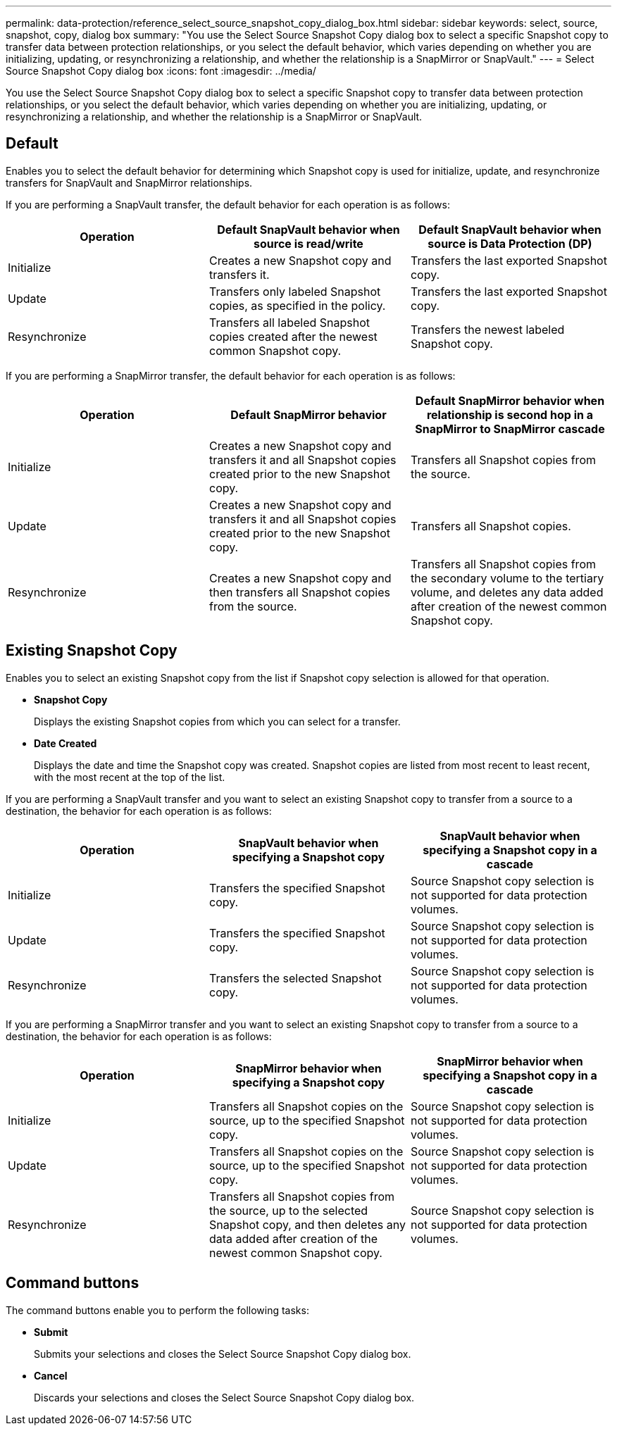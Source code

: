 ---
permalink: data-protection/reference_select_source_snapshot_copy_dialog_box.html
sidebar: sidebar
keywords: select, source, snapshot, copy, dialog box
summary: "You use the Select Source Snapshot Copy dialog box to select a specific Snapshot copy to transfer data between protection relationships, or you select the default behavior, which varies depending on whether you are initializing, updating, or resynchronizing a relationship, and whether the relationship is a SnapMirror or SnapVault."
---
= Select Source Snapshot Copy dialog box
:icons: font
:imagesdir: ../media/

[.lead]
You use the Select Source Snapshot Copy dialog box to select a specific Snapshot copy to transfer data between protection relationships, or you select the default behavior, which varies depending on whether you are initializing, updating, or resynchronizing a relationship, and whether the relationship is a SnapMirror or SnapVault.

== Default

Enables you to select the default behavior for determining which Snapshot copy is used for initialize, update, and resynchronize transfers for SnapVault and SnapMirror relationships.

If you are performing a SnapVault transfer, the default behavior for each operation is as follows:

[cols="3*",options="header"]
|===
| Operation| Default SnapVault behavior when source is read/write| Default SnapVault behavior when source is Data Protection (DP)
a|
Initialize
a|
Creates a new Snapshot copy and transfers it.
a|
Transfers the last exported Snapshot copy.
a|
Update
a|
Transfers only labeled Snapshot copies, as specified in the policy.
a|
Transfers the last exported Snapshot copy.
a|
Resynchronize
a|
Transfers all labeled Snapshot copies created after the newest common Snapshot copy.
a|
Transfers the newest labeled Snapshot copy.
|===
If you are performing a SnapMirror transfer, the default behavior for each operation is as follows:

[cols="3*",options="header"]
|===
| Operation| Default SnapMirror behavior| Default SnapMirror behavior when relationship is second hop in a SnapMirror to SnapMirror cascade
a|
Initialize
a|
Creates a new Snapshot copy and transfers it and all Snapshot copies created prior to the new Snapshot copy.
a|
Transfers all Snapshot copies from the source.
a|
Update
a|
Creates a new Snapshot copy and transfers it and all Snapshot copies created prior to the new Snapshot copy.
a|
Transfers all Snapshot copies.
a|
Resynchronize
a|
Creates a new Snapshot copy and then transfers all Snapshot copies from the source.
a|
Transfers all Snapshot copies from the secondary volume to the tertiary volume, and deletes any data added after creation of the newest common Snapshot copy.
|===

== Existing Snapshot Copy

Enables you to select an existing Snapshot copy from the list if Snapshot copy selection is allowed for that operation.

* *Snapshot Copy*
+
Displays the existing Snapshot copies from which you can select for a transfer.

* *Date Created*
+
Displays the date and time the Snapshot copy was created. Snapshot copies are listed from most recent to least recent, with the most recent at the top of the list.

If you are performing a SnapVault transfer and you want to select an existing Snapshot copy to transfer from a source to a destination, the behavior for each operation is as follows:

[cols="3*",options="header"]
|===
| Operation| SnapVault behavior when specifying a Snapshot copy| SnapVault behavior when specifying a Snapshot copy in a cascade
a|
Initialize
a|
Transfers the specified Snapshot copy.
a|
Source Snapshot copy selection is not supported for data protection volumes.
a|
Update
a|
Transfers the specified Snapshot copy.
a|
Source Snapshot copy selection is not supported for data protection volumes.
a|
Resynchronize
a|
Transfers the selected Snapshot copy.
a|
Source Snapshot copy selection is not supported for data protection volumes.
|===
If you are performing a SnapMirror transfer and you want to select an existing Snapshot copy to transfer from a source to a destination, the behavior for each operation is as follows:

[cols="3*",options="header"]
|===
| Operation| SnapMirror behavior when specifying a Snapshot copy| SnapMirror behavior when specifying a Snapshot copy in a cascade
a|
Initialize
a|
Transfers all Snapshot copies on the source, up to the specified Snapshot copy.
a|
Source Snapshot copy selection is not supported for data protection volumes.
a|
Update
a|
Transfers all Snapshot copies on the source, up to the specified Snapshot copy.
a|
Source Snapshot copy selection is not supported for data protection volumes.
a|
Resynchronize
a|
Transfers all Snapshot copies from the source, up to the selected Snapshot copy, and then deletes any data added after creation of the newest common Snapshot copy.
a|
Source Snapshot copy selection is not supported for data protection volumes.
|===

== Command buttons

The command buttons enable you to perform the following tasks:

* *Submit*
+
Submits your selections and closes the Select Source Snapshot Copy dialog box.

* *Cancel*
+
Discards your selections and closes the Select Source Snapshot Copy dialog box.
